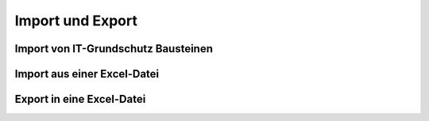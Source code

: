 #################
Import und Export
#################

Import von IT-Grundschutz Bausteinen
####################################

Import aus einer Excel-Datei
############################

Export in eine Excel-Datei
##########################